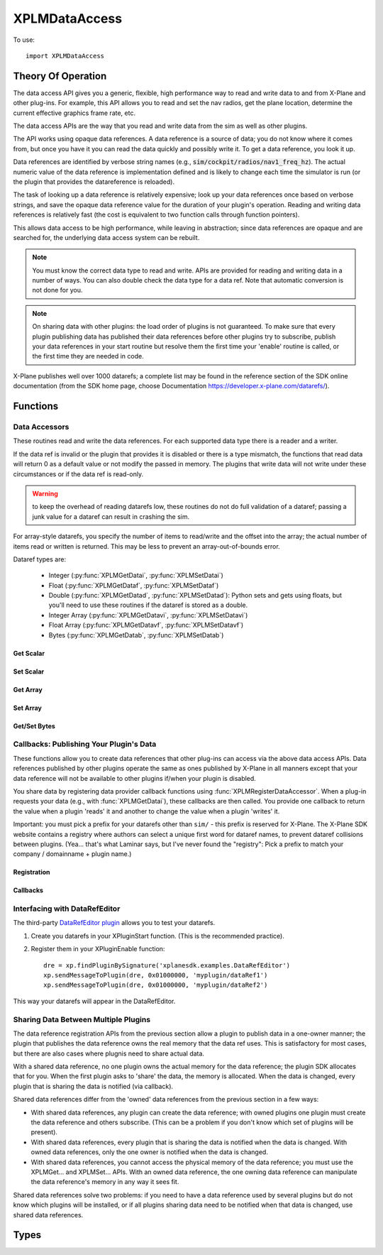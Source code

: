 XPLMDataAccess
==============
.. py:module:: XPLMDataAccess

To use:
::

   import XPLMDataAccess

Theory Of Operation
-------------------

The data access API gives you a generic, flexible, high performance way to
read and write data to and from X-Plane and other plug-ins. For example,
this API allows you to read and set the nav radios, get the plane location,
determine the current effective graphics frame rate, etc.

The data access APIs are the way that you read and write data from the sim
as well as other plugins.

The API works using opaque data references. A data reference is a source of
data; you do not know where it comes from, but once you have it you can
read the data quickly and possibly write it. To get a data reference, you
look it up.

Data references are identified by verbose string names
(e.g., :code:`sim/cockpit/radios/nav1_freq_hz`). The actual numeric value of the data
reference is implementation defined and is likely to change each time the
simulator is run (or the plugin that provides the datareference is
reloaded).

The task of looking up a data reference is relatively expensive; look up
your data references once based on verbose strings, and save the opaque
data reference value for the duration of your plugin's operation. Reading
and writing data references is relatively fast (the cost is equivalent to
two function calls through function pointers).

This allows data access to be high performance, while leaving in
abstraction; since data references are opaque and are searched for, the
underlying data access system can be rebuilt.

.. Note:: You must know the correct data type to read and write.
 APIs are provided for reading and writing data in a number of ways. You can
 also double check the data type for a data ref. Note that automatic
 conversion is not done for you.

.. Note:: On sharing data with other plugins: the load order of
 plugins is not guaranteed. To make sure that every plugin publishing data
 has published their data references before other plugins try to subscribe,
 publish your data references in your start routine but resolve them the
 first time your 'enable' routine is called, or the first time they are
 needed in code.

X-Plane publishes well over 1000 datarefs; a complete list may be found in
the reference section of the SDK online documentation (from the SDK home
page, choose Documentation https://developer.x-plane.com/datarefs/).

Functions
---------

.. py:function:: XPLMFindDataRef(inDataRefName: str) -> int

    Given a string that names the data ref, this routine looks up the
    actual opaque integer XPLMDataRef that you use to read and write the data. The
    string names for datarefs are published on the X-Plane SDK web site. (https://developer.x-plane.com/datarefs/).

    This function returns handle to the dataref, or None if the data ref
    cannot be found.

    .. NOTE:: this function is relatively expensive; save the XPLMDataRef this
     function returns for future use. Do not look up your data ref by string
     every time you need to read or write it.

.. py:function:: XPLMCanWriteDataRef(inDataRef: int) -> bool:

    Given a data ref, this routine returns True if you can successfully set the
    data, False otherwise. Some datarefs are read-only.

.. py:function:: XPLMIsDataRefGood(inDataRef: int) -> bool:

    .. Warning:: This function is deprecated and should not be used. Datarefs are
     valid until plugins are reloaded or the sim quits. Plugins sharing datarefs
     should support these semantics by not unregistering datarefs during
     operation. (You should however unregister datarefs when your plugin is
     unloaded/stopped, as part of general resource cleanup.)

    This function returns whether a data ref is still valid. If it returns
    False, you should refind the data ref from its original string. Calling an
    accessor function on a bad data ref will return a default value, typically
    0 or 0-length data.

.. py:function:: XPLMGetDataRefTypes(inDataRef: int) -> int:

    This routine returns the XPLMDataTypeID of the data ref for accessor use. If a data
    ref is available in multiple data types, they will all be returned. (bitwise OR'd together).

     * :py:data:`xplmType_Unknown`
     * :py:data:`xplmType_Int`
     * :py:data:`xplmType_Float`
     * :py:data:`xplmType_Double`
     * :py:data:`xplmType_IntArray`
     * :py:data:`xplmType_FloatArray`
     * :py:data:`xplmType_Data`


Data Accessors
**************

These routines read and write the data references. For each supported data
type there is a reader and a writer.

If the data ref is invalid or the plugin that provides it is disabled or
there is a type mismatch, the functions that read data will return 0 as a
default value or not modify the passed in memory. The plugins that write
data will not write under these circumstances or if the data ref is
read-only.

.. warning:: to keep the overhead of reading datarefs low, these
 routines do not do full validation of a dataref; passing a junk value for a
 dataref can result in crashing the sim.

For array-style datarefs, you specify the number of items to read/write and
the offset into the array; the actual number of items read or written is
returned. This may be less to prevent an array-out-of-bounds error.

Dataref types are:

 * Integer (:py:func:`XPLMGetDatai`, :py:func:`XPLMSetDatai`)

 * Float (:py:func:`XPLMGetDataf`, :py:func:`XPLMSetDataf`)

 * Double (:py:func:`XPLMGetDatad`, :py:func:`XPLMSetDatad`): Python sets and gets using floats, but you'll
   need to use these routines if the dataref is stored as a double.
 
 * Integer Array (:py:func:`XPLMGetDatavi`, :py:func:`XPLMSetDatavi`)

 * Float Array (:py:func:`XPLMGetDatavf`, :py:func:`XPLMSetDatavf`)

 * Bytes (:py:func:`XPLMGetDatab`, :py:func:`XPLMSetDatab`)

Get Scalar
++++++++++

.. py:function:: XPLMGetDatai(inDataref: int) -> int
                 XPLMGetDataf(inDataref: int) -> float
                 XPLMGetDatad(inDataref: int) -> float

    Read a data ref (as retrieved using :py:func:`XPLMFindDataRef`) and return its value.
    The return value is the dataref value or 0 if the dataref is NULL or the plugin is
    disabled.

Set Scalar
++++++++++

.. py:function:: XPLMSetDatai(inDataref: int, value: int) -> None
                 XPLMSetDataf(inDataref: int, value: float) -> None
                 XPLMSetDatad(inDataref: int, value: float) -> None

    Write a new value to a data ref. This
    routine is a no-op if the plugin publishing the dataref is disabled, the
    dataref is invalid, or the dataref is not writable.
                 
Get Array
+++++++++

.. py:function:: XPLMGetDatavi(inDataRef: int, outValues: list, inOffset: int, inMax: int) -> int
                 XPLMGetDatavf(inDataRef: int, outValues: list, inOffset: int, inMax: int) -> int

 Read a part of an array dataref. If you pass None for outVaules,
 the routine will return the size of the array, ignoring inOffset and inMax.

 If outValues is list, then up to inMax values are copied from the
 dataref into outValues, starting at inOffset in the dataref. If inMax +
 inOffset is larger than the size of the dataref, less than inMax values
 will be copied. The number of values copied is returned.

 .. Note:: The semantics of array datarefs are entirely implemented by the
  plugin (or X-Plane) that provides the dataref, not the SDK itself; the
  above description is how these datarefs are intended to work, but a rogue
  plugin may have different behavior.

Set Array
+++++++++

.. py:function:: XPLMSetDatavi(inDataref: int, inValues: list, inOffset: int, inCount: int) -> None
                 XPLMSetDatavf(inDataref: int, inValues: list, inOffset: int, inCount: int) -> None

 Write part or all of an array dataref. The
 values passed by inValues are written into the dataref starting at
 inOffset. Up to inCount values are written; however if the values would
 write "off the end" of the dataref array, then fewer values are written.

 .. Note:: The semantics of array datarefs are entirely implemented by the
    plugin (or X-Plane) that provides the dataref, not the SDK itself; the
    above description is how these datarefs are intended to work, but a rogue
    plugin may have different behavior.

Get/Set Bytes
++++++++++++++++++
.. py:function:: XPLMGetDatab(inDataref: int, outValue: list, inOffset: int, inCount: int) -> None
                 XPLMSetDatab(inDataref: int, inValue: list, inOffset: int, inCount: int) -> None

    Read/Write a part of a byte array dataref.

    For Get, if you pass None for outValue, the
    routine will return the size of the array, ignoring inOffset and inMax.
    If outValue is list, then up to inMax values are copied from the
    dataref into outValues, starting at inOffset in the dataref. If inMax +
    inOffset is larger than the size of the dataref, less than inMax values
    will be copied. The number of values copied is returned.

    For Set, write part or all of a byte array dataref. The values passed by inValue
    are written into the dataref starting at inOffset. Up to inCount values are
    written; however if the values would write "off the end" of the dataref
    array, then fewer values are written.

    .. Note:: The semantics of array datarefs are entirely implemented by the
      plugin (or X-Plane) that provides the dataref, not the SDK itself; the
      above description is how these datarefs are intended to work, but a rogue
      plugin may have different behavior.

    A Python2 versus Python3 difference is where the dataref refers to a string. Recall
    that strings in python2 are bytes and in python3 are unicode. Take, for example,
    dataref ``sim/aircraft/view/acf_descip``. While it certainly appears to be a string
    description of the user's aircraft, it is actually a sequence of bytes. You should
    convert it to a bytearray, stripping off trailing ``\x00``, and then decode it from UTF-8
    into unicode.

      >>> description = []
      >>> XPMGetDatab(XPLMFindDataRef("sim/aircraft/view/acf_descrip"), description, 0, 40)
      >>> print(description)
      [67, 101, 115, 115, 110, 97, 32, 49, 55, 50, 32, 83, 80, 32, 83, 107, 121, 104, 97, 119,\
      107, 32, 45, 32, 49, 56, 48, 72, 80, 32, 45, 32, 71, 49, 48, 48, 48, 0, 0, 0]
      >>> print(bytearray(description))
      bytearray(b'Cessna 172 SP Skyhawk - 180HP - G1000\x00\x00\x00')
      >>> print(bytearray([x for x in description if x]).decode('utf-8'))
      'Cessna 172 SP Skyhawk - 180HP - G1000'


Callbacks: Publishing Your Plugin's Data
****************************************
These functions allow you to create data references that other plug-ins can
access via the above data access APIs. Data references published by other
plugins operate the same as ones published by X-Plane in all manners except
that your data reference will not be available to other plugins if/when
your plugin is disabled.

You share data by registering data provider callback functions using :func:`XPLMRegisterDataAccessor`.
When a
plug-in requests your data (e.g., with :func:`XPLMGetDatai`),
these callbacks are then called. You provide
one callback to return the value when a plugin 'reads' it and another to
change the value when a plugin 'writes' it.

Important: you must pick a prefix for your datarefs other than ``sim/`` -
this prefix is reserved for X-Plane. The X-Plane SDK website contains a
registry where authors can select a unique first word for dataref names, to
prevent dataref collisions between plugins. (Yea... that's what Laminar says, but
I've never found the "registry": Pick a prefix to match your company / domainname + plugin name.)

Registration
++++++++++++
.. py:function:: XPLMRegisterDataAccessor() -> int

 This routine creates a new item of data that can be read and written. Pass
 in the data's full name for searching, the type(s) of the data for
 accessing, and whether the data can be written to. For each data type you
 support, pass in a read accessor function and a write accessor function if
 necessary. All parameters are required input, pass None for data types you do
 not support or write accessors if you are read-only.

 You are returned a data accessor reference for the new item of data created. You can use
 this data ref to unregister your data later or read or write from it.

 :param str inDataName: name of data item, e.g., 'my_plugin/data1'
 :param int inDataType: supported data types, e.g., ``xp.Type_Float | xp.Type_Double``
 :param int inIsWritable: 1 == writable
 :param GetDataRefi_f inReadInt_f: your callback when someone requests to read int
 :param SetDataRefi_f inWriteInt_f: your callback when someone requests to write int
 :param GetDataReff_f inReadFloat_f: ^ to read float
 :param SetDataReff_f inWriteFloat_f: ^ to write float
 :param GetDataRefd_f inReadDouble_f: ^ to read double
 :param SetDataRefd_f inWriteDouble_f: ^ to write double
 :param GetDataRefvi_f inReadIntArray_f: ^ to read int array
 :param SetDataRefvi_f inWriteIntArray_f: ^ to write int array
 :param GetDataRefvf_f inReadFloatArray_f: ^ to read float array
 :param SetDataRefvf_f inWriteFloatArray_f: ^ to write float array
 :param GetDataRefb_f inReadData_f: ^ to read data
 :param SetDataRefb_f inWriteData_f: ^ to write data
 :param object inReadRefcon: reference constant included with read functions
 :param object inWriteRefcon: referenc constant included with write functions
 :return: Data Accessor Reference (int). This is not the same as a dataRef (as returned by :py:func:`XPLMFindDataRef`.)
          It should only be used with :py:func:`XPLMUnregisterDataAccessor`.

 Data access callbacks:

 ===================== ==================== ==============================
 | inReadInt_f         inWriteInt_f         XPLMGetDatai_f/XPLMSetDatai_f
 | inReadFloat_f       inWriteFloat_f       XPLMGetDataf_f/XPLMSetDataf_f
 | inReadDouble_f      inWriteDouble_f      XPLMGetDatad_f/XPLMSetDatad_f
 | inReadIntArray_f    inWriteIntArray_f    XPLMGetDatavi_f/XPLMSetDatavi_f
 | inReadFloatArray_f  inWriteFloatArray_f  XPLMGetDatavf_f/XPLMSetDatavf_f
 | inReadData_f        inWriteData_f        XPLMGetDatab_f/XPLMSetDatab_f
 ===================== ==================== ==============================

 For example, to define a dataref ``myPlugin/dataItem``, which can be
 accessed as either an Integer or Float, use something like the following. Note
 we provide callbacks for `reading` as an integer or float, but the user can
 only read (not write) as a float (no idea if this might ever make sense in the real world.)

 ::
      
      XPLMRegisterDataAccessor('myPlugin/dataItem1', xplmType_Int | xplmType_Float,
                               MyReadIntCallback, MyWriteIntCallback,
                               MyReadFloatCallback, None,
                               None, None,
                               None, None,
                               None, None,
                               None, None,
                               0, 0)

.. py:function:: XPLMUnregisterDataAccessor(inDataRef: int) -> None:

    Use this routine to unregister any data accessors you may have registered.
    You unregister a data ref by the XPLMDataRef you get back from
    registration. Once you unregister a data ref, your function pointer will
    not be called anymore.

    For maximum compatibility, do not unregister your data accessors until
    final shutdown (when your XPluginStop routine is called). This allows other
    plugins to find your data reference once and use it for their entire time
    of operation.



Callbacks
+++++++++

.. py:function:: XPLMGetDatai_f(inRefcon: object) -> int
                 XPLMGetDataf_f(inRefcon: object) -> float
                 XPLMGetDatad_f(inRefcon: object) -> double

 Callback you provide to allow others to read your data ref. Note that
 you're passed the reference constant (originally provided with :func:`XPLMRegisterDataAccessor`)
 not the data ref: If you use the same callback function for more than one dataref
 you can use the reference constant to identify which one is being requested.

 ::

    def MyReadIntCallback(self, refCon):
        if refCon == 'param1':
            return int(self.param1)
        elif refCon == 'param2':
            return int(self.param2)
        raise ValueError("Unknown parameter: {}".format(refCon))
         

.. py:function:: XPLMSetDatai_f(inRefcon: object, inValue: int) -> None
                 XPLMSetDataf_f(inRefcon: object, inValue: float) -> None
                 XPLMSetDatad_f(inRefcon: object, inValue: double) -> None

 Callback you provide to allow others to set your data ref.

 ::

    def MyWriteIntCallback(self, refCon, value):
        if refCon == 'param1':
            self.param1 = int(value)
        elif refCon == 'param2':
            self.param2 = int(value)
        else:
            raise ValueError("Unknown parameter: {}".format(refCon))

    
.. py:function:: XPLMGetDatavi_f(inRefcon: object, outValues: list, inOffset: int, inMax: int) -> int
                 XPLMGetDatavf_f(inRefcon: object, outValues: list, inOffset: int, inMax: int) -> int

 Callback you provide to allow others to read your vector dataref.
 The callback semantics is the same as :func:`XPLMGetDatavi` and :func:`XPLMGetDatavf` (those routines
 just forward the request to your callback). If outValues is None, return the size of the array,
 ignoring inOffset and inMax.

 ::

      def MyReadIntVCallback(self, refCon, out, offset, maximum):
          if refCon == 'array1':
               if out is None:
                   return len(self.myarray1)
               out.extend(self.myarray1[offset:offset + maximum])
               return len(out)
          if refCon == 'array1':
               if out is None:
                   return len(self.myarray2)
               out.extend(self.myarray2[offset:offset + maximum])
               return len(out)
          raise ValueError("Unknown refCon: {}".format(refCon))

 .. note:: the use of ``extend()`` rather than simple assigment (e.g., ``out = self.myArray[offset: offset + maximum]``).
    The ``out`` parameter should be either a list (``[]``) or None. If it's a list, we use it
    to return the actual values (rather than merely returning the length of the data.) Because the calling
    function needs the value, we cannot change the python ``id()`` of the object. Simple assignment changes
    the id, so the calling function never gets the updated value. Using ``extend()`` (or ``append()``) will
    maintain the id of the ``out`` parameter, allowing the calling function to retrieve the values.
    

.. py:function:: XPLMSetDatavi_f(inRefCon: object, inValues: list, inOffset: int, inCount: int) -> None
                 XPLMSetDatavf_f(inRefCon: object, inValues: list, inOffset: int, inCount: int) -> None

 Callback you provide to allow other to write your vector dataref.
 The callback semantics is the same as :func:`XPLMSetDatavi` and :func:`XPLMSetDatavf` (those routines
 just forward the request to your callback). Values passed in are written into the
 dataref starting at inOffset. Up to inCount values are written; however if the values work write
 "off the end" of the dataref array, then fewer values are written. (This comment is more
 relevant for fixed-length C-language datastructures, so your python implementation can do
 whatever it likes.)

 ::

      def MyWriteIntVCallback(self, refCon, values, offset, count):
          # Note, if offset is larger than current array, we merely append, which may
          # not be as expected:
          #   '12345'   f('abc',  1, 3)  -> '1abc5'
          #   '12345'   f('abc',  2, 1)  -> '12a45'
          #   '12345'   f('abc',  5, 3)  -> '12345abc'
          #   '12345'   f('abc', 15, 3)  -> '12345abc'
          
          if refCon == 'array1':
              new_value = self.array1[:offset] + values[:count] + self.array1[offset + count:]
              self.array1 = new_value
          elif refCon == 'array2':
              new_value = self.array2[:offset] + values[:count] + self.array2[offset + count:]
              self.array2 = new_value
          else:
              raise ValueError("Unknown refCon: {}".format(refCon))

 
.. py:function:: XPLMGetDatab_f(inRefCon: object, outValues: list, inOffset: int, inMaxLength: int) -> int
                 XPLMSetDatab_f(inRefCon: object, inValues: list, inOffset: int, inMaxLength: int) -> None

 Callback you provide to read/write arbitrary data.
 The callback semantics are the same as :func:`XPLMGetDatab` and :func:`XPLMSetDatab`
 
Interfacing with DataRefEditor
******************************

The third-party `DataRefEditor plugin <http://www.xsquawkbox.net/xpsdk/mediawiki/DataRefEditor>`_
allows you to test your datarefs.

1. Create you datarefs in your XPluginStart function. (This is the recommended practice).
   
2. Register them in your XPluginEnable function::

     dre = xp.findPluginBySignature('xplanesdk.examples.DataRefEditor')
     xp.sendMessageToPlugin(dre, 0x01000000, 'myplugin/dataRef1')
     xp.sendMessageToPlugin(dre, 0x01000000, 'myplugin/dataRef2')

This way your datarefs will appear in the DataRefEditor.
     

Sharing Data Between Multiple Plugins
*************************************

The data reference registration APIs from the previous section allow a
plugin to publish data in a one-owner manner; the plugin that publishes the
data reference owns the real memory that the data ref uses. This is
satisfactory for most cases, but there are also cases where plugnis need to
share actual data.

With a shared data reference, no one plugin owns the actual memory for the
data reference; the plugin SDK allocates that for you. When the first
plugin asks to 'share' the data, the memory is allocated. When the data is
changed, every plugin that is sharing the data is notified (via callback).

Shared data references differ from the 'owned' data references from the
previous section in a few ways:

- With shared data references, any plugin can create the data reference;
  with owned plugins one plugin must create the data reference and others
  subscribe. (This can be a problem if you don't know which set of plugins
  will be present).

- With shared data references, every plugin that is sharing the data is
  notified when the data is changed. With owned data references, only the one
  owner is notified when the data is changed.

- With shared data references, you cannot access the physical memory of the
  data reference; you must use the XPLMGet... and XPLMSet... APIs. With an
  owned data reference, the one owning data reference can manipulate the data
  reference's memory in any way it sees fit.

Shared data references solve two problems: if you need to have a data
reference used by several plugins but do not know which plugins will be
installed, or if all plugins sharing data need to be notified when that
data is changed, use shared data references.

.. py:function:: XPLMShareData(inDataName: str, inDataType: int, inDataChanged_f: DataChanged_f, inRefCon: object) -> int

 This routine connects a plug-in to shared data, creating the shared data if
 necessary. inDataName is a standard path for the data ref, and inDataType
 specifies the data type. This function will create the data if it does not
 exist. If the data already exists but the type does not match, an error is
 returned, so it is important that plug-in authors collaborate to establish
 public standards for shared data.

 If a notificationFunc is passed in and is not None, that notification
 function will be called whenever the data is modified. The notification
 refcon will be passed to it. This allows your plug-in to know which shared
 data was changed if multiple shared data are handled by one callback, or if
 the plug-in does not use global variables.
 
 A one is returned for successfully creating or finding the shared data; a
 zero if the data already exists but is of the wrong type.
                 

.. py:function:: XPLMUnshareData(inDataName: str, inDataType: int, inDataChanged_f: DataChanged_f, inRefCon: object) -> int

 This routine removes your notification function for shared data. Call it
 when done with the data to stop receiving change notifications. Arguments
 must match XPLMShareData. The actual memory will not necessarily be freed,
 since other plug-ins could be using it. Returns 0 if dataref is not found

.. py:function:: XPLMDataChanged_f(inRefCon: object) -> None

 Callback you provide to :func:`XPLMShareData` and :func:`XPLMUnshareData` which
 allows you to be notified when someone changes the shared dataref. Note, you
 do not get a callback for non-shared datarefs -- if you own the dataref, you'll
 know it's been changed because someone called your function to change it.)

 The reference constant you provide in XPLMShareData will be returned to you
 in the callback: that's one way you can tell which shared dataref was changed.

 ::

    def dataChanged(self, refCon):
        if refCon == 'param1':
           new_value = XPLMGetDatai(param1DataRefID)
           print("Someone changed param1 to {}".format(new_value))


Types
--------------------

.. data:: XPLMDataTypeID
   :annotation: bitfield used to identify the type of data

   .. py:data:: xplmType_Unknown
                :value: 0
   .. py:data:: xplmType_Int
             :value: 1
   .. py:data:: xpmlType_Float
                :value: 2
   .. py:data:: xpmlType_Double
                :value: 4
   .. py:data:: xpmlType_FloatArray
                :value: 8
   .. py:data:: xpmlType_IntArray
                :value: 16
   .. py:data:: xpmlType_Data
                :value: 32
